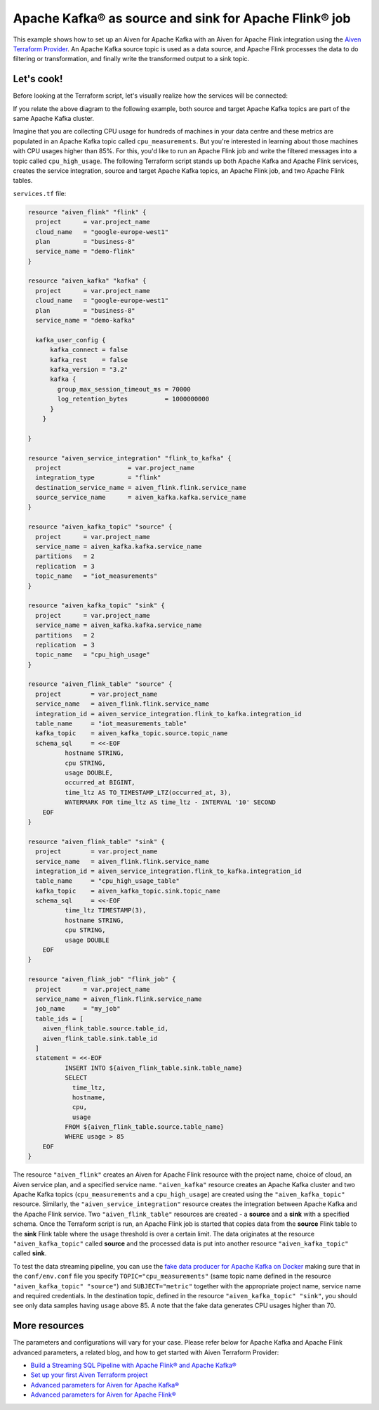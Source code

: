 Apache Kafka® as source and sink for Apache Flink® job
======================================================

This example shows how to set up an Aiven for Apache Kafka with an Aiven for Apache Flink integration using the `Aiven Terraform Provider <https://registry.terraform.io/providers/aiven/aiven/latest/docs>`_.
An Apache Kafka source topic is used as a data source, and Apache Flink processes the data to do filtering or transformation, and finally write the transformed output to a sink topic.

Let's cook!
-----------

Before looking at the Terraform script, let's visually realize how the services will be connected:

.. mermaid::

   flowchart LR
      subgraph Apache Kafka
      SourceTopic
      end
      subgraph Apache Flink
      SourceTopic-->|FlinkTableMapping|FlinkSourceTable
      FlinkSourceTable-->|Filter/Transform|FlinkTargetTable
      end
      subgraph Apache Kafka
      FlinkTargetTable-->|FlinkTableMapping|SinkTopic
      end

If you relate the above diagram to the following example, both source and target Apache Kafka topics are part of the same Apache Kafka cluster.

Imagine that you are collecting CPU usage for hundreds of machines in your data centre and these metrics are populated in an Apache Kafka topic called ``cpu_measurements``. But you're interested in learning about those machines with CPU usages higher than 85%.
For this, you'd like to run an Apache Flink job and write the filtered messages into a topic called ``cpu_high_usage``. The following Terraform script stands up both Apache Kafka and Apache Flink services, creates the service integration, source and target Apache Kafka topics, an Apache Flink job, and two Apache Flink tables. 

.. dropdown:: Expand to check out the relevant common files needed for this recipe.

    Navigate to a new folder and add the following files.

    1. Add the following to a new ``provider.tf`` file:

    .. code:: terraform

       terraform {
         required_providers {
           aiven = {
             source  = "aiven/aiven"
             version = "~> 3.9.0"
           }
         }
       }
   
       provider "aiven" {
         api_token = var.aiven_api_token
       }
   
    You can also set the environment variable ``AIVEN_TOKEN`` for the ``api_token`` property. With this, you don't need to pass the ``-var-file`` flag when executing Terraform commands.
 
    2. To avoid including sensitive information in source control, the variables are defined here in the ``variables.tf`` file. You can then use a ``*.tfvars`` file with the actual values so that Terraform receives the values during runtime, and exclude it.

    The ``variables.tf`` file defines the API token, the project name to use, and the prefix for the service name:

    .. code:: terraform

       variable "aiven_api_token" {
         description = "Aiven console API token"
         type        = string
       }
   
       variable "project_name" {
         description = "Aiven console project name"
         type        = string
       }
      
    3. The ``var-values.tfvars`` file holds the actual values and is passed to Terraform using the ``-var-file=`` flag.

    ``var-values.tfvars`` file:

    .. code:: terraform

       aiven_api_token     = "<YOUR-AIVEN-AUTHENTICATION-TOKEN-GOES-HERE>"
       project_name        = "<YOUR-AIVEN-CONSOLE-PROJECT-NAME-GOES-HERE>"

``services.tf`` file:

.. code:: terraform
  
  resource "aiven_flink" "flink" {
    project      = var.project_name
    cloud_name   = "google-europe-west1"
    plan         = "business-8"
    service_name = "demo-flink"
  }
  
  resource "aiven_kafka" "kafka" {
    project      = var.project_name
    cloud_name   = "google-europe-west1"
    plan         = "business-8"
    service_name = "demo-kafka"
  
    kafka_user_config {
        kafka_connect = false
        kafka_rest    = false
        kafka_version = "3.2"
        kafka {
          group_max_session_timeout_ms = 70000
          log_retention_bytes          = 1000000000
        }
      }
  
  }
  
  resource "aiven_service_integration" "flink_to_kafka" {
    project                  = var.project_name
    integration_type         = "flink"
    destination_service_name = aiven_flink.flink.service_name
    source_service_name      = aiven_kafka.kafka.service_name
  }
  
  resource "aiven_kafka_topic" "source" {
    project      = var.project_name
    service_name = aiven_kafka.kafka.service_name
    partitions   = 2
    replication  = 3
    topic_name   = "iot_measurements"
  }
  
  resource "aiven_kafka_topic" "sink" {
    project      = var.project_name
    service_name = aiven_kafka.kafka.service_name
    partitions   = 2
    replication  = 3
    topic_name   = "cpu_high_usage"
  }
  
  resource "aiven_flink_table" "source" {
    project        = var.project_name
    service_name   = aiven_flink.flink.service_name
    integration_id = aiven_service_integration.flink_to_kafka.integration_id
    table_name     = "iot_measurements_table"
    kafka_topic    = aiven_kafka_topic.source.topic_name
    schema_sql     = <<-EOF
            hostname STRING,
            cpu STRING,
            usage DOUBLE,
            occurred_at BIGINT,
            time_ltz AS TO_TIMESTAMP_LTZ(occurred_at, 3),
            WATERMARK FOR time_ltz AS time_ltz - INTERVAL '10' SECOND
      EOF
  }
  
  resource "aiven_flink_table" "sink" {
    project        = var.project_name
    service_name   = aiven_flink.flink.service_name
    integration_id = aiven_service_integration.flink_to_kafka.integration_id
    table_name     = "cpu_high_usage_table"
    kafka_topic    = aiven_kafka_topic.sink.topic_name
    schema_sql     = <<-EOF
            time_ltz TIMESTAMP(3),
            hostname STRING,
            cpu STRING,
            usage DOUBLE
      EOF
  }
  
  resource "aiven_flink_job" "flink_job" {
    project      = var.project_name
    service_name = aiven_flink.flink.service_name
    job_name     = "my_job"
    table_ids = [
      aiven_flink_table.source.table_id,
      aiven_flink_table.sink.table_id
    ]
    statement = <<-EOF
            INSERT INTO ${aiven_flink_table.sink.table_name}
            SELECT
              time_ltz,
              hostname,
              cpu,
              usage
            FROM ${aiven_flink_table.source.table_name}
            WHERE usage > 85
      EOF
  }
  
.. dropdown:: Expand to check out how to execute the Terraform files.

    The ``init`` command performs several different initialization steps in order to prepare the current working directory for use with Terraform. In our case, this command automatically finds, downloads, and installs the necessary Aiven Terraform provider plugins.
    
    .. code:: shell

       terraform init

    The ``plan`` command creates an execution plan and shows you the resources that will be created (or modified) for you. This command does not actually create any resource; this is more like a preview.

    .. code:: bash

       terraform plan -var-file=var-values.tfvars

    If you're satisfied with the output of ``terraform plan``, go ahead and run the ``terraform apply`` command which actually does the task or creating (or modifying) your infrastructure resources. 

    .. code:: bash

       terraform apply -var-file=var-values.tfvars

The resource ``"aiven_flink"`` creates an Aiven for Apache Flink resource with the project name, choice of cloud, an Aiven service plan, and a specified service name. 
``"aiven_kafka"`` resource creates an Apache Kafka cluster and two Apache Kafka topics (``cpu_measurements`` and a ``cpu_high_usage``) are created using the ``"aiven_kafka_topic"`` resource.
Similarly, the ``"aiven_service_integration"`` resource creates the integration between Apache Kafka and the Apache Flink service. Two ``"aiven_flink_table"``
resources are created - a **source** and a **sink** with a specified schema. Once the Terraform script is run, an Apache Flink job is started that copies data from the **source** Flink table to the **sink** Flink 
table where the ``usage`` threshold is over a certain limit. The data originates at the resource ``"aiven_kafka_topic"`` called **source** and the processed data is put into another resource ``"aiven_kafka_topic"`` 
called **sink**.

To test the data streaming pipeline, you can use the `fake data producer for Apache Kafka on Docker <https://github.com/aiven/fake-data-producer-for-apache-kafka-docker>`_ making sure that in the ``conf/env.conf`` file you specify ``TOPIC="cpu_measurements"`` (same topic name defined in the resource ``"aiven_kafka_topic" "source"``) and ``SUBJECT="metric"`` together with the appropriate project name, service name and required credentials.
In the destination topic, defined in the resource ``"aiven_kafka_topic" "sink"``, you should see only data samples having ``usage`` above 85. A note that the fake data generates CPU usages higher than 70.

More resources
--------------

The parameters and configurations will vary for your case. Please refer below for Apache Kafka and Apache Flink advanced parameters, a related blog, and how to get started with Aiven Terraform Provider:

- `Build a Streaming SQL Pipeline with Apache Flink® and Apache Kafka® <https://aiven.io/blog/build-a-streaming-sql-pipeline-with-flink-and-kafka>`_
- `Set up your first Aiven Terraform project <https://docs.aiven.io/docs/tools/terraform/get-started.html>`_
- `Advanced parameters for Aiven for Apache Kafka® <https://docs.aiven.io/docs/products/kafka/reference/advanced-params.html>`_
- `Advanced parameters for Aiven for Apache Flink® <https://docs.aiven.io/docs/products/flink/reference/advanced-params.html>`_
